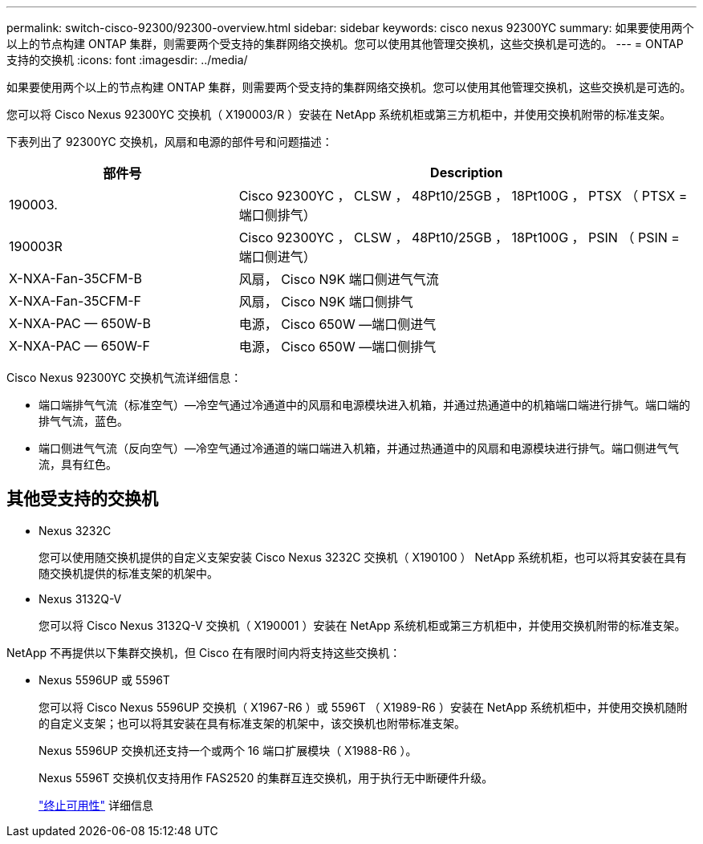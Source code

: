 ---
permalink: switch-cisco-92300/92300-overview.html 
sidebar: sidebar 
keywords: cisco nexus 92300YC 
summary: 如果要使用两个以上的节点构建 ONTAP 集群，则需要两个受支持的集群网络交换机。您可以使用其他管理交换机，这些交换机是可选的。 
---
= ONTAP 支持的交换机
:icons: font
:imagesdir: ../media/


[role="lead"]
如果要使用两个以上的节点构建 ONTAP 集群，则需要两个受支持的集群网络交换机。您可以使用其他管理交换机，这些交换机是可选的。

您可以将 Cisco Nexus 92300YC 交换机（ X190003/R ）安装在 NetApp 系统机柜或第三方机柜中，并使用交换机附带的标准支架。

下表列出了 92300YC 交换机，风扇和电源的部件号和问题描述：

[cols="1,2"]
|===
| 部件号 | Description 


 a| 
190003.
 a| 
Cisco 92300YC ， CLSW ， 48Pt10/25GB ， 18Pt100G ， PTSX （ PTSX = 端口侧排气）



 a| 
190003R
 a| 
Cisco 92300YC ， CLSW ， 48Pt10/25GB ， 18Pt100G ， PSIN （ PSIN = 端口侧进气）



 a| 
X-NXA-Fan-35CFM-B
 a| 
风扇， Cisco N9K 端口侧进气气流



 a| 
X-NXA-Fan-35CFM-F
 a| 
风扇， Cisco N9K 端口侧排气



 a| 
X-NXA-PAC — 650W-B
 a| 
电源， Cisco 650W —端口侧进气



 a| 
X-NXA-PAC — 650W-F
 a| 
电源， Cisco 650W —端口侧排气

|===
Cisco Nexus 92300YC 交换机气流详细信息：

* 端口端排气气流（标准空气）—冷空气通过冷通道中的风扇和电源模块进入机箱，并通过热通道中的机箱端口端进行排气。端口端的排气气流，蓝色。
* 端口侧进气气流（反向空气）—冷空气通过冷通道的端口端进入机箱，并通过热通道中的风扇和电源模块进行排气。端口侧进气气流，具有红色。




== 其他受支持的交换机

* Nexus 3232C
+
您可以使用随交换机提供的自定义支架安装 Cisco Nexus 3232C 交换机（ X190100 ） NetApp 系统机柜，也可以将其安装在具有随交换机提供的标准支架的机架中。

* Nexus 3132Q-V
+
您可以将 Cisco Nexus 3132Q-V 交换机（ X190001 ）安装在 NetApp 系统机柜或第三方机柜中，并使用交换机附带的标准支架。



NetApp 不再提供以下集群交换机，但 Cisco 在有限时间内将支持这些交换机：

* Nexus 5596UP 或 5596T
+
您可以将 Cisco Nexus 5596UP 交换机（ X1967-R6 ）或 5596T （ X1989-R6 ）安装在 NetApp 系统机柜中，并使用交换机随附的自定义支架；也可以将其安装在具有标准支架的机架中，该交换机也附带标准支架。

+
Nexus 5596UP 交换机还支持一个或两个 16 端口扩展模块（ X1988-R6 ）。

+
Nexus 5596T 交换机仅支持用作 FAS2520 的集群互连交换机，用于执行无中断硬件升级。

+
http://support.netapp.com/info/communications/ECMP12454150.html["终止可用性"] 详细信息


